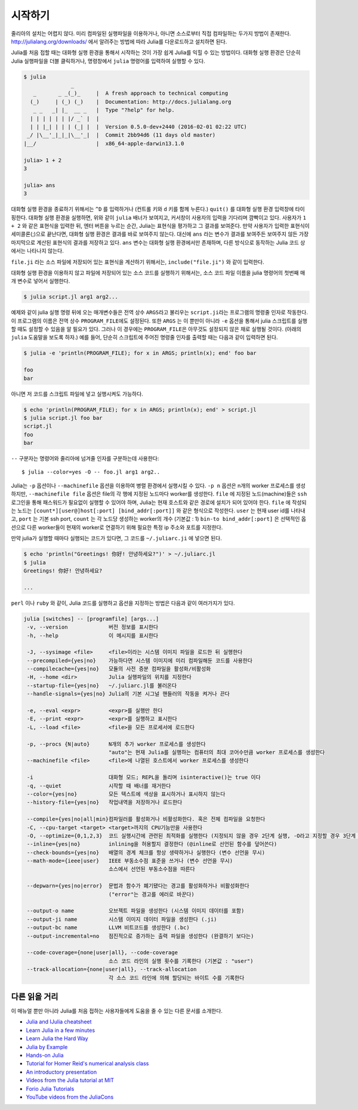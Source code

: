.. _man-getting-started:

*****************
시작하기
*****************

줄리아의 설치는 어렵지 않다.  미리 컴파일된 실행파일을 이용하거나,
아니면 소스로부터 직접 컴파일하는 두가지 방법이 존재한다.
`http://julialang.org/downloads/ <http://julialang.org/downloads/>`_ 에서
알려주는 방법에 따라 Julia를 다운로드하고 설치하면 된다.

Julia를 처음 접할 때는 대화형 실행 환경을 통해서 시작하는 것이
가장 쉽게 Julia를 익힐 수 있는 방법이다.
대화형 실행 환경은 단순히 Julia 실행파일을 더블 클릭하거나, 명령창에서
``julia`` 명령어를 입력하여 실행할 수 있다.

.. code-block:: julia

    $ julia
                   _
       _       _ _(_)_     |  A fresh approach to technical computing
      (_)     | (_) (_)    |  Documentation: http://docs.julialang.org
       _ _   _| |_  __ _   |  Type "?help" for help.
      | | | | | | |/ _` |  |
      | | |_| | | | (_| |  |  Version 0.5.0-dev+2440 (2016-02-01 02:22 UTC)
     _/ |\__'_|_|_|\__'_|  |  Commit 2bb94d6 (11 days old master)
    |__/                   |  x86_64-apple-darwin13.1.0

    julia> 1 + 2
    3

    julia> ans
    3

대화형 실행 환경을 종료하기 위해서는 ``^D`` 를 입력하거나
(컨트롤 키와 ``d`` 키를 함께 누른다.)
``quit()`` 를 대화형 실행 환경 입력창에 타이핑한다.
대화형 실행 환경을 실행하면, 위와 같이 ``julia`` 배너가 보여지고,
커서창이 사용자의 입력을 기다리며 깜빡이고 있다. 사용자가
``1 + 2`` 와 같은 표현식을 입력한 뒤, 엔터 버튼을 누르는 순간,
Julia는 표현식을 평가하고 그 결과를 보여준다.
만약 사용자가 입력한 표현식이 세미콜론(;)으로 끝난다면,
대화형 실행 환경은 결과를 바로 보여주지 않는다.
대신에 ``ans`` 라는 변수가 결과를 보여주든 보여주지 않든
가장 마지막으로 계산된 표현식의 결과를 저장하고 있다.
``ans`` 변수는 대화형 실행 환경에서만 존재하며, 다른 방식으로 동작하는
Julia 코드 상에서는 나타나지 않는다.

``file.ji`` 라는 소스 파일에 저장되어 있는 표현식을 계산하기 위해서는,
``include("file.ji")`` 와 같이 입력한다.

대화형 실행 환경을 이용하지 않고
파일에 저장되어 있는 소스 코드를 실행하기 위해서는,
소스 코드 파일 이름을 julia 명령어의 첫번째 매개 변수로 넣어서 실행한다.

.. code-block:: shell

    $ julia script.jl arg1 arg2...

예제와 같이 julia 실행 명령 뒤에 오는 매개변수들은
전역 상수 ``ARGS``\ 라고 불리우는
``script.ji``\ 라는 프로그램의 명령줄 인자로 작동한다.
이 프로그램의 이름은 전역 상수 ``PROGRAM_FILE``\ 에도 설정된다.
또한 ``ARGS`` 는 이 뿐만이 아니라
``-e`` 옵션을 통해서 julia 스크립트를 실행할 때도 설정할 수 있음을 알 필요가 있다.
그러나 이 경우에는 ``PROGRAM_FILE``\ 은 아무것도 설정되지 않은 채로 실행될 것이다.
(아래의 ``julia`` 도움말을 보도록 하자.)
예를 들어, 단순히 스크립트에 주어진 명령줄 인자를 출력할 때는
다음과 같이 입력하면 된다.

.. code-block:: shell

    $ julia -e 'println(PROGRAM_FILE); for x in ARGS; println(x); end' foo bar

    foo
    bar

아니면 저 코드를 스크립트 파일에 넣고 실행시켜도 가능하다.

.. code-block:: shell

    $ echo 'println(PROGRAM_FILE); for x in ARGS; println(x); end' > script.jl
    $ julia script.jl foo bar
    script.jl
    foo
    bar

``--`` 구분자는 명령어와 줄리아에 넘겨줄 인자를 구분하는데 사용한다::

    $ julia --color=yes -O -- foo.jl arg1 arg2..

Julia는 ``-p`` 옵션이나 ``--machinefile`` 옵션을 이용하여
병렬 환경에서 실행시킬 수 있다.
``-p n`` 옵션은 n개의 worker 프로세스를 생성하지만,
``--machinefile file`` 옵션은 file의 각 행에 지정된 노드마다
worker를 생성한다.
``file`` 에 지정된 노드(machine)들은 ``ssh`` 로그인을 통해
패스워드가 필요없이 실행할 수 있어야 하며,
Julia는 현재 호스트와 같은 경로에 설치가 되어 있어야 한다.
``file`` 에 작성되는 노드는
``[count*][user@]host[:port] [bind_addr[:port]]``
와 같은 형식으로 작성한다.
``user`` 는 현재 user id를 나타내고, ``port`` 는 기본 ssh port,
``count`` 는 각 노드당 생성하는 worker의 개수 (기본값 : 1)
``bin-to bind_addr[:port]`` 은 선택적인 옵션으로
다른 worker들이 현재의 worker로 연결하기 위해 필요한
특정 ip 주소와 포트를 지정한다.


만약 julia가 실행할 때마다 실행되는 코드가 있다면,
그 코드를 ``~/.juliarc.ji`` 에 넣으면 된다.

.. code-block:: shell

    $ echo 'println("Greetings! 你好! 안녕하세요?")' > ~/.juliarc.jl
    $ julia
    Greetings! 你好! 안녕하세요?

    ...


``perl`` 이나 ``ruby`` 와 같이, 
Julia 코드를 실행하고 옵션을 지정하는 방법은 다음과 같이 여러가지가 있다.

.. code-block:: shell

    julia [switches] -- [programfile] [args...]
     -v, --version             버전 정보를 표시한다
     -h, --help                이 메시지를 표시한다

     -J, --sysimage <file>     <file>이라는 시스템 이미지 파일을 로드한 뒤 실행한다
     --precompiled={yes|no}    가능하다면 시스템 이미지에 미리 컴파일해둔 코드를 사용한다
     --compilecache={yes|no}   모듈의 사전 증분 컴파일을 활성화/비활성화
     -H, --home <dir>          Julia 실행파일의 위치를 지정한다
     --startup-file={yes|no}   ~/.juliarc.jl를 불러온다
     --handle-signals={yes|no} Julia의 기본 시그널 핸들러의 작동을 켜거나 끈다

     -e, --eval <expr>         <expr>를 실행만 한다
     -E, --print <expr>        <expr>를 실행하고 표시한다
     -L, --load <file>         <file>을 모든 프로세서에 로드한다

     -p, --procs {N|auto}      N개의 추가 worker 프로세스를 생성한다
                               "auto"는 현재 Julia를 실행하는 컴퓨터의 최대 코어수만큼 worker 프로세스를 생성한다
     --machinefile <file>      <file>에 나열된 호스트에서 worker 프로세스를 생성한다

     -i                        대화형 모드; REPL을 돌리며 isinteractive()는 true 이다
     -q, --quiet               시작할 때 배너를 재거한다
     --color={yes|no}          모든 텍스트에 색상을 표시하거나 표시하지 않는다
     --history-file={yes|no}   작업내역을 저장하거나 로드한다

     --compile={yes|no|all|min}컴파일러를 활성화거나 비활성화한다. 혹은 전체 컴파일을 요청한다
     -C, --cpu-target <target> <target>까지의 CPU기능만을 사용한다
     -O, --optimize={0,1,2,3}  코드 실행시간에 관련된 최적화를 실행한다 (지정되지 않을 경우 2단계 실행, -O라고 지정할 경우 3단계 실행)
     --inline={yes|no}         inlining을 허용할지 결정한다 (@inline로 선언된 함수를 덮어쓴다)
     --check-bounds={yes|no}   배열의 경계 체크를 항상 생략하거나 실행한다 (변수 선언을 무시)
     --math-mode={ieee|user}   IEEE 부동소수점 표준을 쓰거나 (변수 선언을 무시)
                               소스에서 선언된 부동소수점을 따른다

     --depwarn={yes|no|error}  문법과 함수가 폐기됐다는 경고를 활성화하거나 비활성화한다
                               ("error"는 경고를 에러로 바꾼다)

     --output-o name           오브젝트 파일을 생성한다 (시스템 이미지 데이터를 포함)
     --output-ji name          시스템 이미지 데이터 파일을 생성한다 (.ji)
     --output-bc name          LLVM 비트코드를 생성한다 (.bc)
     --output-incremental=no   점진적으로 증가하는 출력 파일을 생성한다 (완결하기 보다는)

     --code-coverage={none|user|all}, --code-coverage
                               소스 코드 라인의 실행 횟수를 기록한다 (기본값 : "user")
     --track-allocation={none|user|all}, --track-allocation
                               각 소스 코드 라인에 의해 할당되는 바이트 수를 기록한다



다른 읽을 거리
--------------

이 매뉴얼 뿐만 아니라 Julia를 처음 접하는 사용자들에게 도움을 줄 수 있는 다른 문서를 소개한다.

- `Julia and IJulia cheatsheet <http://math.mit.edu/~stevenj/Julia-cheatsheet.pdf>`_
- `Learn Julia in a few minutes <http://learnxinyminutes.com/docs/julia/>`_
- `Learn Julia the Hard Way <https://github.com/chrisvoncsefalvay/learn-julia-the-hard-way>`_
- `Julia by Example <http://samuelcolvin.github.io/JuliaByExample/>`_
- `Hands-on Julia <https://github.com/dpsanders/hands_on_julia>`_
- `Tutorial for Homer Reid's numerical analysis class <http://homerreid.dyndns.org/teaching/18.330/JuliaProgramming.shtml>`_
- `An introductory presentation <https://raw.githubusercontent.com/ViralBShah/julia-presentations/master/Fifth-Elephant-2013/Fifth-Elephant-2013.pdf>`_
- `Videos from the Julia tutorial at MIT <http://julialang.org/blog/2013/03/julia-tutorial-MIT>`_
- `Forio Julia Tutorials <http://forio.com/labs/julia-studio/tutorials/>`_
- `YouTube videos from the JuliaCons <https://www.youtube.com/user/JuliaLanguage/playlists>`_

